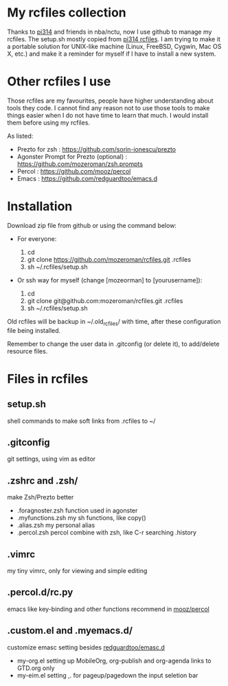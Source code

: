 * My rcfiles collection 

  Thanks to [[https://github.com/pi314][pi314]] and friends in nba/nctu, now I use github to manage my rcfiles. The setup.sh mostly copied from [[https://github.com/pi314/rcfiles][pi314 rcfiles]].
  I am trying to make it a portable solution for UNIX-like machine (Linux, FreeBSD, Cygwin, Mac OS X, etc.) and make it a reminder for myself if I have to install a new system.


* Other rcfiles I use

Those rcfiles are my favourites, people have higher understanding about tools they code. I cannot find any reason not to use those tools to make things easier when I do not have time to learn that much. I would install them before using my rcfiles.

  As listed:
  
  - Prezto for zsh : https://github.com/sorin-ionescu/prezto
  - Agonster Prompt for Prezto (optional) : https://github.com/mozeroman/zsh.prompts
  - Percol : https://github.com/mooz/percol  
  - Emacs : https://github.com/redguardtoo/emacs.d


* Installation

Download zip file from github or using the command below:

- For everyone:

  1. cd 
  2. git clone https://github.com/mozeroman/rcfiles.git .rcfiles
  3. sh ~/.rcfiles/setup.sh

- Or ssh way for myself (change [mozeorman] to [yourusername]):

  1. cd
  2. git clone git@github.com:mozeroman/rcfiles.git .rcfiles
  3. sh ~/.rcfiles/setup.sh

Old rcfiles will be backup in ~/.old_rcfiles/ with time, after these configuration file being installed. 

Remember to change the user data in .gitconfig (or delete it), to add/delete resource files.


* Files in rcfiles

** setup.sh

   shell commands to make soft links from .rcfiles to ~/

** .gitconfig

   git settings, using vim as editor

** .zshrc and .zsh/
   
   make Zsh/Prezto better

- .foragnoster.zsh
  function used in agonster
- .myfunctions.zsh
  my sh functions, like copy()
- .alias.zsh
  my personal alias
- .percol.zsh
  percol combine with zsh, like C-r searching .history

** .vimrc

   my tiny vimrc, only for viewing and simple editing

** .percol.d/rc.py

   emacs like key-binding and other functions recommend in [[https://github.com/mooz/percol][mooz/percol]]

** .custom.el and .myemacs.d/

   customize emasc setting besides [[https://github.com/redguardtoo/emacs.d][redguardtoo/emasc.d]]

- my-org.el
  setting up MobileOrg, org-publish and org-agenda links to GTD.org only
- my-eim.el
  setting ,. for pageup/pagedown the input seletion bar

